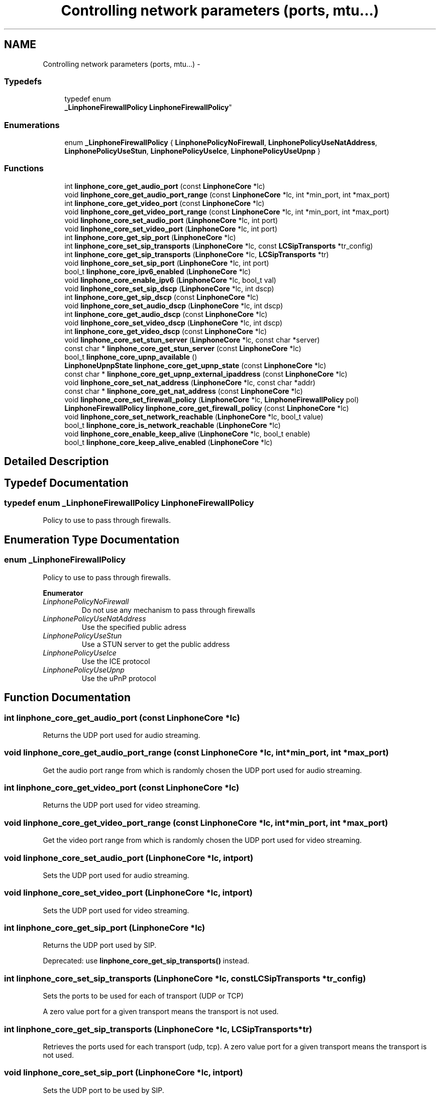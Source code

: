 .TH "Controlling network parameters (ports, mtu...)" 3 "Fri May 2 2014" "Version 3.7.0" "liblinphone" \" -*- nroff -*-
.ad l
.nh
.SH NAME
Controlling network parameters (ports, mtu...) \- 
.SS "Typedefs"

.in +1c
.ti -1c
.RI "typedef enum 
.br
\fB_LinphoneFirewallPolicy\fP \fBLinphoneFirewallPolicy\fP"
.br
.in -1c
.SS "Enumerations"

.in +1c
.ti -1c
.RI "enum \fB_LinphoneFirewallPolicy\fP { \fBLinphonePolicyNoFirewall\fP, \fBLinphonePolicyUseNatAddress\fP, \fBLinphonePolicyUseStun\fP, \fBLinphonePolicyUseIce\fP, \fBLinphonePolicyUseUpnp\fP }"
.br
.in -1c
.SS "Functions"

.in +1c
.ti -1c
.RI "int \fBlinphone_core_get_audio_port\fP (const \fBLinphoneCore\fP *lc)"
.br
.ti -1c
.RI "void \fBlinphone_core_get_audio_port_range\fP (const \fBLinphoneCore\fP *lc, int *min_port, int *max_port)"
.br
.ti -1c
.RI "int \fBlinphone_core_get_video_port\fP (const \fBLinphoneCore\fP *lc)"
.br
.ti -1c
.RI "void \fBlinphone_core_get_video_port_range\fP (const \fBLinphoneCore\fP *lc, int *min_port, int *max_port)"
.br
.ti -1c
.RI "void \fBlinphone_core_set_audio_port\fP (\fBLinphoneCore\fP *lc, int port)"
.br
.ti -1c
.RI "void \fBlinphone_core_set_video_port\fP (\fBLinphoneCore\fP *lc, int port)"
.br
.ti -1c
.RI "int \fBlinphone_core_get_sip_port\fP (\fBLinphoneCore\fP *lc)"
.br
.ti -1c
.RI "int \fBlinphone_core_set_sip_transports\fP (\fBLinphoneCore\fP *lc, const \fBLCSipTransports\fP *tr_config)"
.br
.ti -1c
.RI "int \fBlinphone_core_get_sip_transports\fP (\fBLinphoneCore\fP *lc, \fBLCSipTransports\fP *tr)"
.br
.ti -1c
.RI "void \fBlinphone_core_set_sip_port\fP (\fBLinphoneCore\fP *lc, int port)"
.br
.ti -1c
.RI "bool_t \fBlinphone_core_ipv6_enabled\fP (\fBLinphoneCore\fP *lc)"
.br
.ti -1c
.RI "void \fBlinphone_core_enable_ipv6\fP (\fBLinphoneCore\fP *lc, bool_t val)"
.br
.ti -1c
.RI "void \fBlinphone_core_set_sip_dscp\fP (\fBLinphoneCore\fP *lc, int dscp)"
.br
.ti -1c
.RI "int \fBlinphone_core_get_sip_dscp\fP (const \fBLinphoneCore\fP *lc)"
.br
.ti -1c
.RI "void \fBlinphone_core_set_audio_dscp\fP (\fBLinphoneCore\fP *lc, int dscp)"
.br
.ti -1c
.RI "int \fBlinphone_core_get_audio_dscp\fP (const \fBLinphoneCore\fP *lc)"
.br
.ti -1c
.RI "void \fBlinphone_core_set_video_dscp\fP (\fBLinphoneCore\fP *lc, int dscp)"
.br
.ti -1c
.RI "int \fBlinphone_core_get_video_dscp\fP (const \fBLinphoneCore\fP *lc)"
.br
.ti -1c
.RI "void \fBlinphone_core_set_stun_server\fP (\fBLinphoneCore\fP *lc, const char *server)"
.br
.ti -1c
.RI "const char * \fBlinphone_core_get_stun_server\fP (const \fBLinphoneCore\fP *lc)"
.br
.ti -1c
.RI "bool_t \fBlinphone_core_upnp_available\fP ()"
.br
.ti -1c
.RI "\fBLinphoneUpnpState\fP \fBlinphone_core_get_upnp_state\fP (const \fBLinphoneCore\fP *lc)"
.br
.ti -1c
.RI "const char * \fBlinphone_core_get_upnp_external_ipaddress\fP (const \fBLinphoneCore\fP *lc)"
.br
.ti -1c
.RI "void \fBlinphone_core_set_nat_address\fP (\fBLinphoneCore\fP *lc, const char *addr)"
.br
.ti -1c
.RI "const char * \fBlinphone_core_get_nat_address\fP (const \fBLinphoneCore\fP *lc)"
.br
.ti -1c
.RI "void \fBlinphone_core_set_firewall_policy\fP (\fBLinphoneCore\fP *lc, \fBLinphoneFirewallPolicy\fP pol)"
.br
.ti -1c
.RI "\fBLinphoneFirewallPolicy\fP \fBlinphone_core_get_firewall_policy\fP (const \fBLinphoneCore\fP *lc)"
.br
.ti -1c
.RI "void \fBlinphone_core_set_network_reachable\fP (\fBLinphoneCore\fP *lc, bool_t value)"
.br
.ti -1c
.RI "bool_t \fBlinphone_core_is_network_reachable\fP (\fBLinphoneCore\fP *lc)"
.br
.ti -1c
.RI "void \fBlinphone_core_enable_keep_alive\fP (\fBLinphoneCore\fP *lc, bool_t enable)"
.br
.ti -1c
.RI "bool_t \fBlinphone_core_keep_alive_enabled\fP (\fBLinphoneCore\fP *lc)"
.br
.in -1c
.SH "Detailed Description"
.PP 

.SH "Typedef Documentation"
.PP 
.SS "typedef enum \fB_LinphoneFirewallPolicy\fP  \fBLinphoneFirewallPolicy\fP"
Policy to use to pass through firewalls\&. 
.SH "Enumeration Type Documentation"
.PP 
.SS "enum \fB_LinphoneFirewallPolicy\fP"
Policy to use to pass through firewalls\&. 
.PP
\fBEnumerator\fP
.in +1c
.TP
\fB\fILinphonePolicyNoFirewall \fP\fP
Do not use any mechanism to pass through firewalls 
.TP
\fB\fILinphonePolicyUseNatAddress \fP\fP
Use the specified public adress 
.TP
\fB\fILinphonePolicyUseStun \fP\fP
Use a STUN server to get the public address 
.TP
\fB\fILinphonePolicyUseIce \fP\fP
Use the ICE protocol 
.TP
\fB\fILinphonePolicyUseUpnp \fP\fP
Use the uPnP protocol 
.SH "Function Documentation"
.PP 
.SS "int linphone_core_get_audio_port (const \fBLinphoneCore\fP *lc)"
Returns the UDP port used for audio streaming\&. 
.SS "void linphone_core_get_audio_port_range (const \fBLinphoneCore\fP *lc, int *min_port, int *max_port)"
Get the audio port range from which is randomly chosen the UDP port used for audio streaming\&. 
.SS "int linphone_core_get_video_port (const \fBLinphoneCore\fP *lc)"
Returns the UDP port used for video streaming\&. 
.SS "void linphone_core_get_video_port_range (const \fBLinphoneCore\fP *lc, int *min_port, int *max_port)"
Get the video port range from which is randomly chosen the UDP port used for video streaming\&. 
.SS "void linphone_core_set_audio_port (\fBLinphoneCore\fP *lc, intport)"
Sets the UDP port used for audio streaming\&. 
.SS "void linphone_core_set_video_port (\fBLinphoneCore\fP *lc, intport)"
Sets the UDP port used for video streaming\&. 
.SS "int linphone_core_get_sip_port (\fBLinphoneCore\fP *lc)"
Returns the UDP port used by SIP\&.
.PP
Deprecated: use \fBlinphone_core_get_sip_transports()\fP instead\&. 
.SS "int linphone_core_set_sip_transports (\fBLinphoneCore\fP *lc, const \fBLCSipTransports\fP *tr_config)"
Sets the ports to be used for each of transport (UDP or TCP)
.PP
A zero value port for a given transport means the transport is not used\&. 
.SS "int linphone_core_get_sip_transports (\fBLinphoneCore\fP *lc, \fBLCSipTransports\fP *tr)"
Retrieves the ports used for each transport (udp, tcp)\&. A zero value port for a given transport means the transport is not used\&. 
.SS "void linphone_core_set_sip_port (\fBLinphoneCore\fP *lc, intport)"
Sets the UDP port to be used by SIP\&.
.PP
Deprecated: use \fBlinphone_core_set_sip_transports()\fP instead\&. 
.SS "bool_t linphone_core_ipv6_enabled (\fBLinphoneCore\fP *lc)"
Returns TRUE if IPv6 is enabled\&.
.PP
See \fBlinphone_core_enable_ipv6()\fP for more details on how IPv6 is supported in liblinphone\&. 
.SS "void linphone_core_enable_ipv6 (\fBLinphoneCore\fP *lc, bool_tval)"
Turns IPv6 support on or off\&.
.PP
\fBNote:\fP
.RS 4
IPv6 support is exclusive with IPv4 in liblinphone: when IPv6 is turned on, IPv4 calls won't be possible anymore\&. By default IPv6 support is off\&. 
.RE
.PP

.SS "void linphone_core_set_sip_dscp (\fBLinphoneCore\fP *lc, intdscp)"
Set the DSCP field for SIP signaling channel\&.
.PP
.IP "\(bu" 2
The DSCP defines the quality of service in IP packets\&. 
.PP

.SS "int linphone_core_get_sip_dscp (const \fBLinphoneCore\fP *lc)"
Get the DSCP field for SIP signaling channel\&.
.PP
.IP "\(bu" 2
The DSCP defines the quality of service in IP packets\&. 
.PP

.SS "void linphone_core_set_audio_dscp (\fBLinphoneCore\fP *lc, intdscp)"
Set the DSCP field for outgoing audio streams\&.
.PP
The DSCP defines the quality of service in IP packets\&. 
.SS "int linphone_core_get_audio_dscp (const \fBLinphoneCore\fP *lc)"
Get the DSCP field for outgoing audio streams\&.
.PP
The DSCP defines the quality of service in IP packets\&. 
.SS "void linphone_core_set_video_dscp (\fBLinphoneCore\fP *lc, intdscp)"
Set the DSCP field for outgoing video streams\&.
.PP
The DSCP defines the quality of service in IP packets\&. 
.SS "int linphone_core_get_video_dscp (const \fBLinphoneCore\fP *lc)"
Get the DSCP field for outgoing video streams\&.
.PP
The DSCP defines the quality of service in IP packets\&. 
.SS "void linphone_core_set_stun_server (\fBLinphoneCore\fP *lc, const char *server)"
Set the STUN server address to use when the firewall policy is set to STUN\&. 
.PP
\fBParameters:\fP
.RS 4
\fIlc\fP \fBLinphoneCore\fP object 
.br
\fIserver\fP The STUN server address to use\&. 
.RE
.PP

.SS "const char* linphone_core_get_stun_server (const \fBLinphoneCore\fP *lc)"
Get the STUN server address being used\&. 
.PP
\fBParameters:\fP
.RS 4
\fIlc\fP \fBLinphoneCore\fP object 
.RE
.PP
\fBReturns:\fP
.RS 4
The STUN server address being used\&. 
.RE
.PP

.SS "bool_t linphone_core_upnp_available ()"
Return the availability of uPnP\&.
.PP
\fBReturns:\fP
.RS 4
true if uPnP is available otherwise return false\&. 
.RE
.PP

.SS "\fBLinphoneUpnpState\fP linphone_core_get_upnp_state (const \fBLinphoneCore\fP *lc)"
Return the internal state of uPnP\&.
.PP
\fBParameters:\fP
.RS 4
\fIlc\fP \fBLinphoneCore\fP 
.RE
.PP
\fBReturns:\fP
.RS 4
an LinphoneUpnpState\&. 
.RE
.PP

.SS "const char* linphone_core_get_upnp_external_ipaddress (const \fBLinphoneCore\fP *lc)"
Return the external ip address of router\&. In some cases the uPnP can have an external ip address but not a usable uPnP (state different of Ok)\&.
.PP
\fBParameters:\fP
.RS 4
\fIlc\fP \fBLinphoneCore\fP 
.RE
.PP
\fBReturns:\fP
.RS 4
a null terminated string containing the external ip address\&. If the the external ip address is not available return null\&. 
.RE
.PP

.SS "void linphone_core_set_nat_address (\fBLinphoneCore\fP *lc, const char *addr)"
Set the public IP address of NAT when using the firewall policy is set to use NAT\&. 
.PP
\fBParameters:\fP
.RS 4
\fIlc\fP \fBLinphoneCore\fP object\&. 
.br
\fIaddr\fP The public IP address of NAT to use\&. 
.RE
.PP

.SS "const char* linphone_core_get_nat_address (const \fBLinphoneCore\fP *lc)"
Get the public IP address of NAT being used\&. 
.PP
\fBParameters:\fP
.RS 4
\fIlc\fP \fBLinphoneCore\fP object\&. 
.RE
.PP
\fBReturns:\fP
.RS 4
The public IP address of NAT being used\&. 
.RE
.PP

.SS "void linphone_core_set_firewall_policy (\fBLinphoneCore\fP *lc, \fBLinphoneFirewallPolicy\fPpol)"
Set the policy to use to pass through firewalls\&. 
.PP
\fBParameters:\fP
.RS 4
\fIlc\fP \fBLinphoneCore\fP object\&. 
.br
\fIpol\fP The \fBLinphoneFirewallPolicy\fP to use\&. 
.RE
.PP

.SS "\fBLinphoneFirewallPolicy\fP linphone_core_get_firewall_policy (const \fBLinphoneCore\fP *lc)"
Get the policy that is used to pass through firewalls\&. 
.PP
\fBParameters:\fP
.RS 4
\fIlc\fP \fBLinphoneCore\fP object\&. 
.RE
.PP
\fBReturns:\fP
.RS 4
The \fBLinphoneFirewallPolicy\fP that is being used\&. 
.RE
.PP

.SS "void linphone_core_set_network_reachable (\fBLinphoneCore\fP *lc, bool_tvalue)"
This method is called by the application to notify the linphone core library when network is reachable\&. Calling this method with true trigger linphone to initiate a registration process for all proxies\&. Calling this method disables the automatic network detection mode\&. It means you must call this method after each network state changes\&. 
.SS "bool_t linphone_core_is_network_reachable (\fBLinphoneCore\fP *lc)"
return network state either as positioned by the application or by linphone itself\&. 
.SS "void linphone_core_enable_keep_alive (\fBLinphoneCore\fP *lc, bool_tenable)"
enable signaling keep alive\&. small udp packet sent periodically to keep udp NAT association
.PP
Enables signaling keep alive 
.SS "bool_t linphone_core_keep_alive_enabled (\fBLinphoneCore\fP *lc)"
Is signaling keep alive
.PP
Is signaling keep alive enabled 
.SH "Author"
.PP 
Generated automatically by Doxygen for liblinphone from the source code\&.
